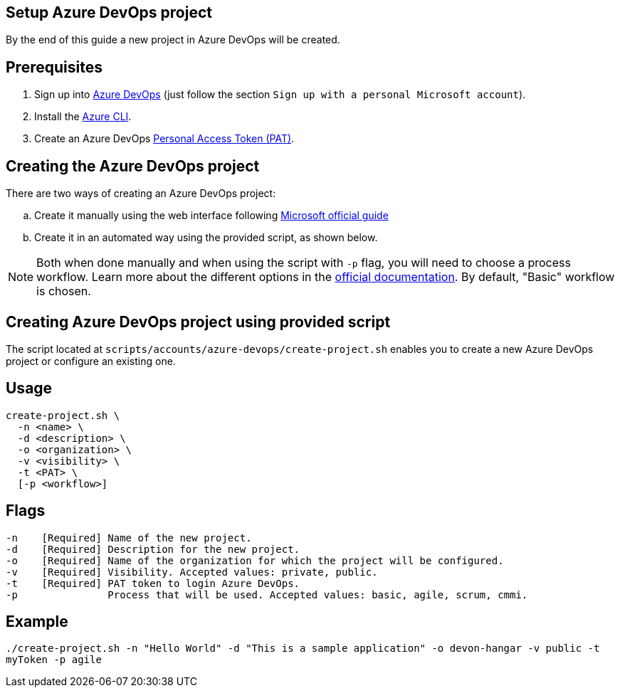 == Setup Azure DevOps project

By the end of this guide a new project in Azure DevOps will be created.

:url-az-devops: https://docs.microsoft.com/en-us/azure/devops/boards/get-started/sign-up-invite-teammates?view=azure-devops#sign-up-with-a-personal-microsoft-account

:url-az-project:  https://docs.microsoft.com/en-us/azure/devops/boards/get-started/sign-up-invite-teammates?view=azure-devops#create-a-project

:url-az-CLI:  https://docs.microsoft.com/en-us/cli/azure/?view=azure-cli-latest

:url-pat-token: https://docs.microsoft.com/en-us/azure/devops/organizations/accounts/use-personal-access-tokens-to-authenticate?view=azure-devops&tabs=preview-page#create-a-pat

:url-az-workflows: https://docs.microsoft.com/en-us/azure/devops/boards/work-items/guidance/choose-process?view=azure-devops

== Prerequisites

. Sign up into {url-az-devops}[Azure DevOps] (just follow the section `Sign up with a personal Microsoft account`).
. Install the {url-az-CLI}[Azure CLI].
. Create an Azure DevOps {url-pat-token}[Personal Access Token (PAT)].

== Creating the Azure DevOps project

There are two ways of creating an Azure DevOps project:
[loweralpha]
. Create it manually using the web interface following {url-az-project}[Microsoft official guide]
. Create it in an automated way using the provided script, as shown below.

NOTE:  Both when done manually and when using the script with `-p` flag, you will need to choose a process workflow. Learn more about the different options in the {url-az-workflows}[official documentation]. By default, "Basic" workflow is chosen.
 
== *Creating Azure DevOps project using provided script*

The script located at `scripts/accounts/azure-devops/create-project.sh` enables you to create a new Azure DevOps project or configure an existing one.

== Usage

```
create-project.sh \
  -n <name> \
  -d <description> \
  -o <organization> \
  -v <visibility> \
  -t <PAT> \
  [-p <workflow>]
```

== Flags

```
-n    [Required] Name of the new project.
-d    [Required] Description for the new project.
-o    [Required] Name of the organization for which the project will be configured.
-v    [Required] Visibility. Accepted values: private, public.
-t    [Required] PAT token to login Azure DevOps.
-p               Process that will be used. Accepted values: basic, agile, scrum, cmmi.

```

== Example

`./create-project.sh -n "Hello World" -d "This is a sample application" -o devon-hangar -v public -t myToken -p agile`
